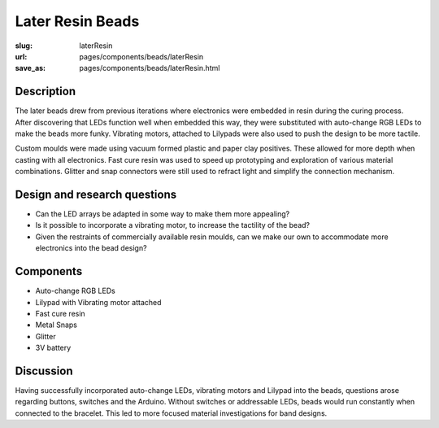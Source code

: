 Later Resin Beads 
==================================================

:slug: laterResin
:url: pages/components/beads/laterResin
:save_as: pages/components/beads/laterResin.html


.. image:: /images/components/beads/mouldedResin/P1130826.JPG
	:alt: later resin bead 1
	:width: 25%

.. image:: /images/components/beads/mouldedResin/P1130827.JPG
	:alt: later resin bead 2
	:width: 25%

.. image:: /images/components/beads/mouldedResin/P1130829.JPG
	:alt: later resin bead 3
	:width: 25%


Description
--------------------------------------------------

The later beads drew from previous iterations where electronics were embedded in resin during the curing process. After discovering that LEDs function well when embedded this way, they were substituted with auto-change RGB LEDs to make the beads more funky. Vibrating motors, attached to Lilypads were also used to push the design to be more tactile. 

Custom moulds were made using vacuum formed plastic and paper clay positives. These allowed for more depth when casting with all electronics. Fast cure resin was used to speed up prototyping and exploration of various material combinations. Glitter and snap connectors were still used to refract light and simplify the connection mechanism. 


Design and research questions
--------------------------------------------------

- Can the LED arrays be adapted in some way to make them more appealing? 
- Is it possible to incorporate a vibrating motor, to increase the tactility of the bead?
- Given the restraints of commercially available resin moulds, can we make our own to accommodate more electronics into the bead design? 


Components
--------------------------------------------------

- Auto-change RGB LEDs 
- Lilypad with Vibrating motor attached
- Fast cure resin
- Metal Snaps
- Glitter
- 3V battery 

Discussion
--------------------------------------------------

Having successfully incorporated auto-change LEDs, vibrating motors and Lilypad into the beads, questions arose regarding buttons, switches and the Arduino. Without switches or addressable LEDs, beads would run constantly when connected to the bracelet. This led to more focused material investigations for band designs. 



